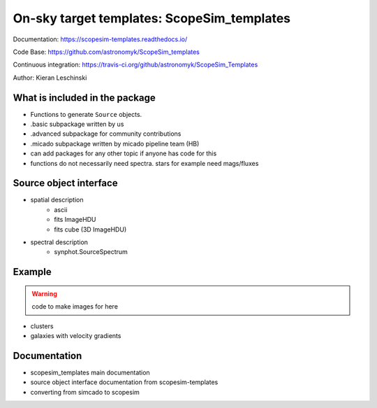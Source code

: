 On-sky target templates: ScopeSim_templates
-------------------------------------------

Documentation: https://scopesim-templates.readthedocs.io/

Code Base: https://github.com/astronomyk/ScopeSim_templates

Continuous integration: https://travis-ci.org/github/astronomyk/ScopeSim_Templates

Author: Kieran Leschinski



What is included in the package
++++++++++++++++++++++++++++++++
- Functions to generate ``Source`` objects.
- .basic subpackage written by us
- .advanced subpackage for community contributions
- .micado subpackage written by micado pipeline team (HB)

- can add packages for any other topic if anyone has code for this 
- functions do not necessarily need spectra. stars for example need mags/fluxes


Source object interface
+++++++++++++++++++++++
- spatial description
    - ascii
    - fits ImageHDU
    - fits cube (3D ImageHDU)
- spectral description
    - synphot.SourceSpectrum

    
Example
+++++++

.. warning:: code to make images for here

- clusters
- galaxies with velocity gradients
    

Documentation
+++++++++++++

- scopesim_templates main documentation
- source object interface documentation from scopesim-templates
- converting from simcado to scopesim
